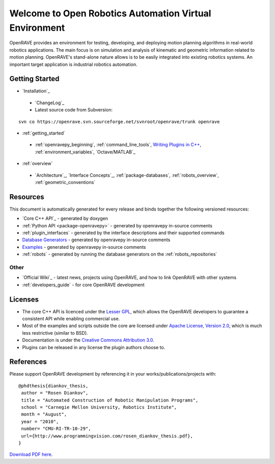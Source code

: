 .. htmlonly::
   
   :Version: |version| |release|
   :Date: |today|

Welcome to Open Robotics Automation Virtual Environment
=======================================================

OpenRAVE provides an environment for testing, developing, and deploying motion planning algorithms in real-world robotics applications. The main focus is on simulation and analysis of kinematic and geometric information related to motion planning. OpenRAVE's stand-alone nature allows is to be easily integrated into existing robotics systems. An important target application is industrial robotics automation. 

Getting Started
---------------

* `Installation`_

 * `ChangeLog`_

 * Latest source code from Subversion:

::

  svn co https://openrave.svn.sourceforge.net/svnroot/openrave/trunk openrave

* :ref:`getting_started`

 * :ref:`openravepy_beginning`, :ref:`command_line_tools`, `Writing Plugins in C++ <../coreapihtml/writing_plugins.html>`_, :ref:`environment_variables`, `Octave/MATLAB`_

* :ref:`overview`

 * `Architecture`_, `Interface Concepts`_, :ref:`package-databases`, :ref:`robots_overview`, :ref:`geometric_conventions`

Resources
---------

This document is automatically generated for every release and binds together the following versioned resources:

* `Core C++ API`_ - generated by doxygen
* :ref:`Python API <package-openravepy>` - generated by openravepy in-source comments
* :ref:`plugin_interfaces` - generated by the interface descriptions and their supported commands
* `Database Generators <databases.html>`_ - generated by openravepy in-source comments
* `Examples <examples.html>`_ - generated by openravepy in-source comments
* :ref:`robots` - generated by running the database generators on the :ref:`robots_repositories`

Other
~~~~~

* `Official Wiki`_ - latest news, projects using OpenRAVE, and how to link OpenRAVE with other systems
* :ref:`developers_guide` - for core OpenRAVE development

Licenses
--------

* The core C++ API is licenced under the `Lesser GPL <http://www.gnu.org/licenses/lgpl.html>`_, which allows the OpenRAVE developers to guarantee a consistent API while enabling commercial use.

* Most of the examples and scripts outside the core are licensed under `Apache License, Version 2.0 <http://www.apache.org/licenses/LICENSE-2.0.html>`_, which is much less restrictive (similar to BSD).

* Documentation is under the `Creative Commons Attribution 3.0 <http://creativecommons.org/licenses/by/3.0/>`_.

* Plugins can be released in any license the plugin authors choose to.

References
----------

Please support OpenRAVE development by referencing it in your works/publications/projects with::

  @phdthesis{diankov_thesis,
   author = "Rosen Diankov",
   title = "Automated Construction of Robotic Manipulation Programs",
   school = "Carnegie Mellon University, Robotics Institute",
   month = "August",
   year = "2010",
   number= "CMU-RI-TR-10-29",
   url={http://www.programmingvision.com/rosen_diankov_thesis.pdf},
  }

`Download PDF here <http://www.programmingvision.com/rosen_diankov_thesis.pdf>`_.
